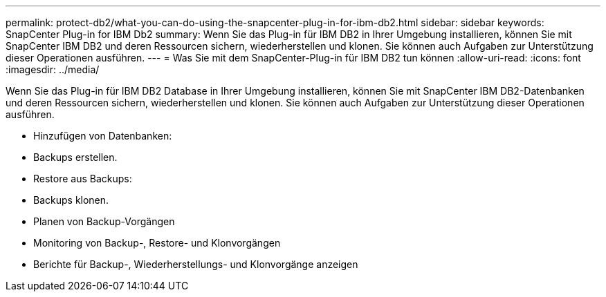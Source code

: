 ---
permalink: protect-db2/what-you-can-do-using-the-snapcenter-plug-in-for-ibm-db2.html 
sidebar: sidebar 
keywords: SnapCenter Plug-in for IBM Db2 
summary: Wenn Sie das Plug-in für IBM DB2 in Ihrer Umgebung installieren, können Sie mit SnapCenter IBM DB2 und deren Ressourcen sichern, wiederherstellen und klonen. Sie können auch Aufgaben zur Unterstützung dieser Operationen ausführen. 
---
= Was Sie mit dem SnapCenter-Plug-in für IBM DB2 tun können
:allow-uri-read: 
:icons: font
:imagesdir: ../media/


[role="lead"]
Wenn Sie das Plug-in für IBM DB2 Database in Ihrer Umgebung installieren, können Sie mit SnapCenter IBM DB2-Datenbanken und deren Ressourcen sichern, wiederherstellen und klonen. Sie können auch Aufgaben zur Unterstützung dieser Operationen ausführen.

* Hinzufügen von Datenbanken:
* Backups erstellen.
* Restore aus Backups:
* Backups klonen.
* Planen von Backup-Vorgängen
* Monitoring von Backup-, Restore- und Klonvorgängen
* Berichte für Backup-, Wiederherstellungs- und Klonvorgänge anzeigen

